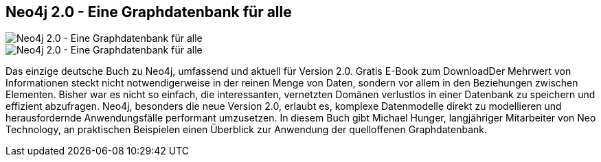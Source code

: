 == Neo4j 2.0 - Eine Graphdatenbank für alle
:type: book
:path: /c/book/neo4j20_de
:author: Michael Hunger
:url: http://bit.ly/das-buch
image::http://assets.neo4j.org/img/books/neo4j20_de_small.jpg[Neo4j 2.0 - Eine Graphdatenbank für alle,role=thumbnail]
image::http://assets.neo4j.org/img/books/neo4j20_de.jpg[Neo4j 2.0 - Eine Graphdatenbank für alle,role=logo]
:key: neo4j20_de
:price: PDF frei, E-Book: 9,99 EUR; Taschenbuch EUR 12.90
:actionText: Jetzt reinschauen


[INTRO]
Das einzige deutsche Buch zu Neo4j, umfassend und aktuell für Version 2.0. Gratis E-Book zum DownloadDer Mehrwert von Informationen steckt nicht notwendigerweise in der reinen Menge von Daten, sondern vor allem in den Beziehungen zwischen Elementen. Bisher war es nicht so einfach, die interessanten, vernetzten Domänen verlustlos in einer Datenbank zu speichern und effizient abzufragen. Neo4j, besonders die neue Version 2.0, erlaubt es, komplexe Datenmodelle direkt zu modellieren und herausfordernde Anwendungsfälle performant umzusetzen. In diesem Buch gibt Michael Hunger, langjähriger Mitarbeiter von Neo Technology, an praktischen Beispielen einen Überblick zur Anwendung der quelloffenen Graphdatenbank.